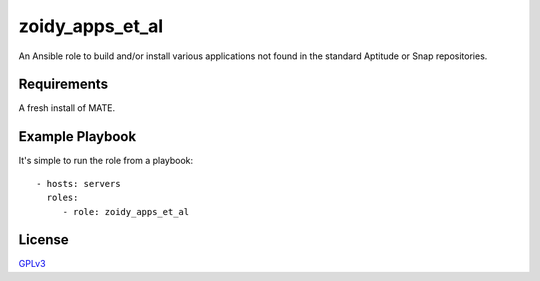 zoidy_apps_et_al
================

An Ansible role to build and/or install various applications
not found in the standard Aptitude or Snap repositories.

Requirements
------------

A fresh install of MATE.

Example Playbook
----------------

It's simple to run the role from a playbook::

  - hosts: servers
    roles:
       - role: zoidy_apps_et_al

License
-------

`GPLv3 <LICENSE>`__

